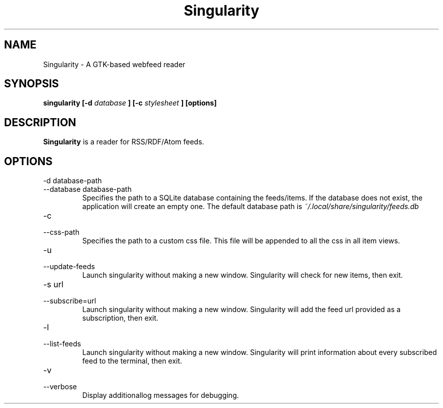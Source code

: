 .TH Singularity 1
.SH NAME
Singularity \- A GTK-based webfeed reader
.SH SYNOPSIS
.B singularity [-d
.I database
.B ] [-c
.I stylesheet
.B ] [options]
.SH DESCRIPTION
.B Singularity
is a reader for RSS/RDF/Atom feeds.
.SH OPTIONS
.IP "-d database-path"
.IP "--database database-path"
Specifies the path to a SQLite database containing the feeds/items. If the database does not exist, the application will create an empty one. The default database path is
.I ~/.local/share/singularity/feeds.db
.IP -c
.IP --css-path
Specifies the path to a custom css file. This file will be appended to all the css in all item views.
.IP -u
.IP --update-feeds
Launch singularity without making a new window. Singularity will check for new items, then exit.
.IP "-s url"
.IP "--subscribe=url"
Launch singularity without making a new window. Singularity will add the feed url provided as a subscription, then exit.
.IP "-l"
.IP "--list-feeds"
Launch singularity without making a new window. Singularity will print information about every subscribed feed to the terminal, then exit.
.IP -v
.IP --verbose
Display additionallog messages for debugging.
